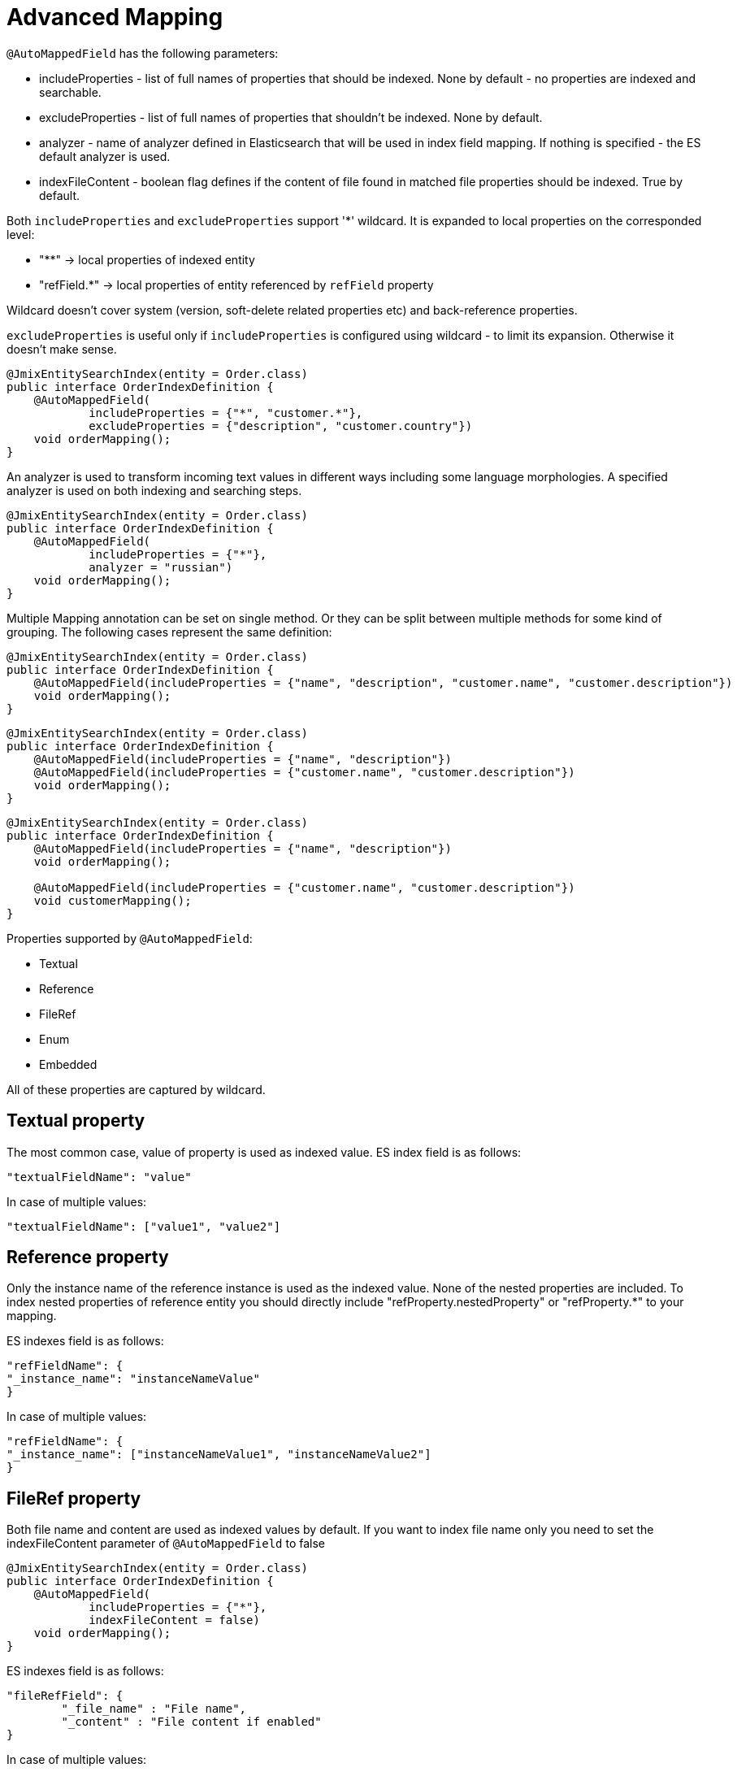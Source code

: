 = Advanced Mapping

`@AutoMappedField` has the following parameters:

* includeProperties - list of full names of properties that should be indexed. None by default - no properties are indexed and searchable.
* excludeProperties - list of full names of properties that shouldn't be indexed. None by default.
* analyzer - name of analyzer defined in Elasticsearch that will be used in index field mapping. If nothing is specified - the ES default analyzer is used.
* indexFileContent - boolean flag defines if the content of file found in matched file properties should be indexed. True by default.

Both `includeProperties` and `excludeProperties` support '*' wildcard. It is expanded to local properties on the corresponded level:

* "**" -> local properties of indexed entity
* "refField.*" -> local properties of entity referenced by `refField` property

Wildcard doesn't cover system (version, soft-delete related properties etc) and back-reference properties.

`excludeProperties` is useful only if `includeProperties` is configured using wildcard - to limit its expansion. Otherwise it doesn't make sense.

[source,java]
----
@JmixEntitySearchIndex(entity = Order.class)
public interface OrderIndexDefinition {
    @AutoMappedField(
            includeProperties = {"*", "customer.*"},
            excludeProperties = {"description", "customer.country"})
    void orderMapping();
}
----

An analyzer is used to transform incoming text values in different ways including some language morphologies. A specified analyzer is used on both indexing and searching steps.

[source,java]
----
@JmixEntitySearchIndex(entity = Order.class)
public interface OrderIndexDefinition {
    @AutoMappedField(
            includeProperties = {"*"},
            analyzer = "russian")
    void orderMapping();
}
----

Multiple Mapping annotation can be set on single method. Or they can be split between multiple methods for some kind of grouping. The following cases represent the same definition:

[source,java]
----
@JmixEntitySearchIndex(entity = Order.class)
public interface OrderIndexDefinition {
    @AutoMappedField(includeProperties = {"name", "description", "customer.name", "customer.description"})
    void orderMapping();
}
----

[source,java]
----
@JmixEntitySearchIndex(entity = Order.class)
public interface OrderIndexDefinition {
    @AutoMappedField(includeProperties = {"name", "description"})
    @AutoMappedField(includeProperties = {"customer.name", "customer.description"})
    void orderMapping();
}
----

[source,java]
----
@JmixEntitySearchIndex(entity = Order.class)
public interface OrderIndexDefinition {
    @AutoMappedField(includeProperties = {"name", "description"})
    void orderMapping();

    @AutoMappedField(includeProperties = {"customer.name", "customer.description"})
    void customerMapping();
}
----

Properties supported by `@AutoMappedField`:

* Textual
* Reference
* FileRef
* Enum
* Embedded

All of these properties are captured by wildcard.

== Textual property
The most common case, value of property is used as indexed value.
ES index field is as follows:

[source,json]
----
"textualFieldName": "value"
----

In case of multiple values:

[source,json]
----
"textualFieldName": ["value1", "value2"]
----

== Reference property

Only the instance name of the reference instance is used as the indexed value. None of the nested properties are included. To index nested properties of reference entity you should directly include "refProperty.nestedProperty" or "refProperty.*" to your mapping.

ES indexes field is as follows:

[source,json]
----
"refFieldName": {
"_instance_name": "instanceNameValue"
}
----

In case of multiple values:

[source,json]
----
"refFieldName": {
"_instance_name": ["instanceNameValue1", "instanceNameValue2"]
}
----

== FileRef property
Both file name and content are used as indexed values by default.
If you want to index file name only you need to set the indexFileContent parameter of `@AutoMappedField` to false

[source,java]
----
@JmixEntitySearchIndex(entity = Order.class)
public interface OrderIndexDefinition {
    @AutoMappedField(
            includeProperties = {"*"},
            indexFileContent = false)
    void orderMapping();
}
----

ES indexes field is as follows:

[source,json]
----
"fileRefField": {
	"_file_name" : "File name",
	"_content" : "File content if enabled"
}
----
In case of multiple values:

[source,json]
----
"fileRefField": [
	{
		"_file_name" : "File name 1",
		"_content" : "File content 1"
	},
	{
		"_file_name" : "File name 2",
		"_content" : "File content 2"
	}
]
----

== Enum property

Localized values of all available locales are used as indexed values

ES indexes field is as follows:

[source,json]
----
"enumFieldName": ["enValue", "ruValue"]
----

In case of multiple enum values there is multiplication - all values in all available locales:

[source,json]
----
"enumFieldName": ["enValue1", "ruValue1", "enValue2", "ruValue2"]
----

== Embedded property
Inclusion of Embedded property is equal to inclusion of all its nested properties `("someEmbeddedProperty" = "someEmbeddedProperty.*")`. Index value depends on the type of final properties. Unsupported types will be ignored.

Example:

Root entity has property `person` related to the embedded entity `Person` with `firstName` and `lastName` properties

If you include property `person` it will lead to the implicit inclusion of properties `person.firstName` and `person.lastName`.

== Multilevel properties & collections

You can specify multilevel properties using a dot as the delimiter `refProperty.nestedRefProperty.finalDataProperty`.

Collection properties are also supported including nested collections on multiple levels. In this case index stores values in plain style - "multiplicity" appears at the last-level property and accumulates all found values:

Property `collectionOfReferences.nestedCollectionOfAnotherReferences.name` is stored as

[source,json]
----
"collectionOfReferenceInstances": {
	"nestedCollectionOfAnotherReferenceInstances": {
		"name": ["value1", ..., "valueN"]
	}
}
----

Array of values contains all name values of all `AnotherReference` instances of all `Reference` instances within the root entity.

== Programmatic mapping

Also, you can build Mapping Definition manually, without using annotation.

For that purpose you need to create a method in your Index Definition interface:

* default
* with any name
* without parameters
* with return type MappingDefinition

You can create a Mapping Definition within the method body using `MappingDefinition.builder()`.

Note: there can be only one method with manual mapping. And if there is such a method all field-mapping annotations will be ignored.

[source,java]
----
@JmixEntitySearchIndex(entity = Customer.class)
public interface CustomerIndexDefinition {

    default MappingDefinition mapping() {
        return MappingDefinition.builder()
                .newElement()
                .includeProperties("*")
                .usingFieldMappingStrategyClass(AutoMappingStrategy.class)
                .buildElement()
                .buildMappingDefinition();
    }
}
----